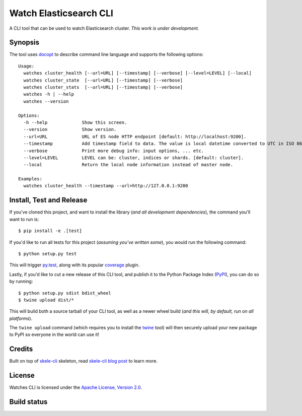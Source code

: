 Watch Elasticsearch CLI
=======================

A CLI tool that can be used to watch Elasticsearch cluster.
*This work is under development.*

Synopsis
--------

The tool uses `docopt <http://docopt.org/>`_ to describe command line language and supports the following options::

    Usage:
      watches cluster_health [--url=URL] [--timestamp] [--verbose] [--level=LEVEL] [--local]
      watches cluster_state  [--url=URL] [--timestamp] [--verbose]
      watches cluster_stats  [--url=URL] [--timestamp] [--verbose]
      watches -h | --help
      watches --version

    Options:
      -h --help             Show this screen.
      --version             Show version.
      --url=URL             URL of ES node HTTP endpoint [default: http://localhost:9200].
      --timestamp           Add timestamp field to data. The value is local datetime converted to UTC in ISO 8601 format.
      --verbose             Print more debug info: input options, ... etc.
      --level=LEVEL         LEVEL can be: cluster, indices or shards. [default: cluster].
      --local               Return the local node information instead of master node.

    Examples:
      watches cluster_health --timestamp --url=http://127.0.0.1:9200

Install, Test and Release
-------------------------

If you've cloned this project, and want to install the library (*and all
development dependencies*), the command you'll want to run is::

    $ pip install -e .[test]

If you'd like to run all tests for this project (*assuming you've written
some*), you would run the following command::

    $ python setup.py test

This will trigger `py.test <http://pytest.org/latest/>`_, along with its popular
`coverage <https://pypi.python.org/pypi/pytest-cov>`_ plugin.

Lastly, if you'd like to cut a new release of this CLI tool, and publish it to
the Python Package Index (`PyPI <https://pypi.python.org/pypi>`_), you can do so
by running::

    $ python setup.py sdist bdist_wheel
    $ twine upload dist/*

This will build both a source tarball of your CLI tool, as well as a newer wheel
build (*and this will, by default, run on all platforms*).

The ``twine upload`` command (which requires you to install the `twine
<https://pypi.python.org/pypi/twine>`_ tool) will then securely upload your
new package to PyPI so everyone in the world can use it!

Credits
-------

Built on top of `skele-cli <https://github.com/rdegges/skele-cli.git>`_ skeleton, read
`skele-cli blog post <https://stormpath.com/blog/building-simple-cli-interfaces-in-python>`_
to learn more.


License
-------

Watches CLI is licensed under the `Apache License, Version 2.0 <http://www.apache.org/licenses/>`_.


Build status
------------

.. image:: https://secure.travis-ci.org/ViaQ/watches-cli.png
   :target: http://travis-ci.org/#!/ViaQ/watches-cli